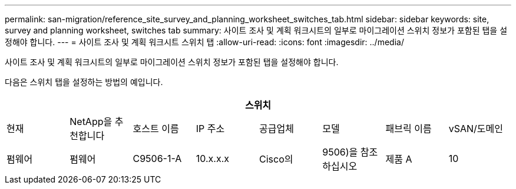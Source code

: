 ---
permalink: san-migration/reference_site_survey_and_planning_worksheet_switches_tab.html 
sidebar: sidebar 
keywords: site, survey and planning worksheet, switches tab 
summary: 사이트 조사 및 계획 워크시트의 일부로 마이그레이션 스위치 정보가 포함된 탭을 설정해야 합니다. 
---
= 사이트 조사 및 계획 워크시트 스위치 탭
:allow-uri-read: 
:icons: font
:imagesdir: ../media/


[role="lead"]
사이트 조사 및 계획 워크시트의 일부로 마이그레이션 스위치 정보가 포함된 탭을 설정해야 합니다.

다음은 스위치 탭을 설정하는 방법의 예입니다.

|===
8+| 스위치 


 a| 
현재
 a| 
NetApp을 추천합니다



 a| 
호스트 이름
 a| 
IP 주소
 a| 
공급업체
 a| 
모델
 a| 
패브릭 이름
 a| 
vSAN/도메인
 a| 
펌웨어
 a| 
펌웨어



 a| 
C9506-1-A
 a| 
10.x.x.x
 a| 
Cisco의
 a| 
9506)을 참조하십시오
 a| 
제품 A
 a| 
10
 a| 
3.3(5a)
 a| 

|===